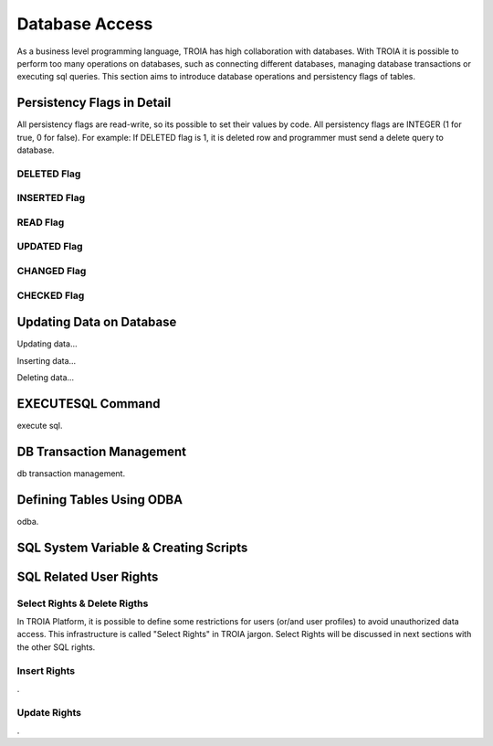 

==================
Database Access
==================

As a business level programming language, TROIA has high collaboration with databases. With TROIA it is possible to perform too many operations on databases, such as connecting different databases, managing database transactions or executing sql queries. This section aims to introduce database operations and persistency flags of tables.



Persistency Flags in Detail
----------------------------

All persistency flags are read-write, so its possible to set their values by code. All persistency flags are INTEGER (1 for true, 0 for false). For example: If DELETED flag is 1, it is deleted row  and programmer must send a delete query to database.


DELETED Flag
============
..

INSERTED Flag
=============
..

READ Flag
=========
..

UPDATED Flag
============
..

CHANGED Flag
============
..

CHECKED Flag
============
..


Updating Data on Database
-------------------------

Updating data...


Inserting data...


Deleting data...


EXECUTESQL Command
------------------
execute sql.



DB Transaction Management
-------------------------
db transaction management.



Defining Tables Using ODBA
--------------------------

odba.



SQL System Variable & Creating Scripts
--------------------------------------

..




SQL Related User Rights
-----------------------


Select Rights & Delete Rigths
=============================

In TROIA Platform, it is possible to define some restrictions for users (or/and user profiles) to avoid unauthorized data access. This infrastructure is called "Select Rights" in TROIA jargon. Select Rights will be discussed in next sections with the other SQL rights. 


Insert Rights
=============
.


Update Rights
=============
.



